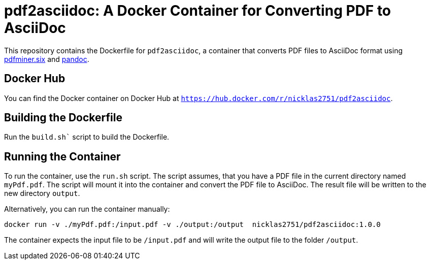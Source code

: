 = pdf2asciidoc: A Docker Container for Converting PDF to AsciiDoc

This repository contains the Dockerfile for `pdf2asciidoc`, a container that converts PDF files to AsciiDoc format using https://github.com/pdfminer/pdfminer.six[pdfminer.six] and https://pandoc.org[pandoc].

== Docker Hub

You can find the Docker container on Docker Hub at `https://hub.docker.com/r/nicklas2751/pdf2asciidoc`.

== Building the Dockerfile

Run the `build.sh`` script to build the Dockerfile.

== Running the Container

To run the container, use the `run.sh` script. The script assumes, that you have a PDF file in the current directory named `myPdf.pdf`. The script will mount it into the container and convert the PDF file to AsciiDoc. The result file will be written to the new directory `output`.

Alternatively, you can run the container manually:
[source,sh]
----
docker run -v ./myPdf.pdf:/input.pdf -v ./output:/output  nicklas2751/pdf2asciidoc:1.0.0
----

The container expects the input file to be `/input.pdf` and will write the output file to the folder `/output`.